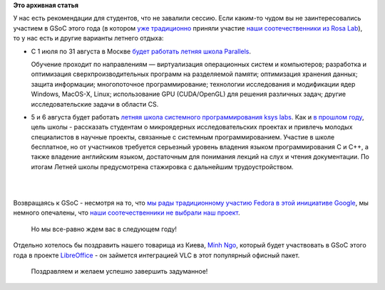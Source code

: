 .. title: Чем заняться летом?
.. slug: Чем-заняться-летом
.. date: 2013-06-11 14:28:49
.. tags:
.. category:
.. link:
.. description:
.. type: text
.. author: Peter Lemenkov

**Это архивная статья**


| У нас есть рекомендации для студентов, что не завалили сессию. Если
  каким-то чудом вы не заинтересовались участием в GSoC этого года (в
  котором `уже
  традиционно <http://www.rosalab.ru/blogs/sotrudniki-rosy-stanut-kuratorami-google>`__
  приняли участие `наши соотечественники из Rosa
  Lab <http://www.rosalab.ru/blogs/eksperty-rosy-snova-stanovyatsya-kurator>`__),
  то у нас есть и другие варианты летнего отдыха:

-  С 1 июля по 31 августа в Москве `будет работать летняя школа
   Parallels <http://theoryandpractice.ru/courses/10476-letnyaya-shkola-parallels>`__.

   Обучение проходит по направлениям — виртуализация операционных систем
   и компьютеров; разработка и оптимизация сверхпроизводительных
   программ на разделяемой памяти; оптимизация хранения данных; защита
   информации; многопоточное программирование; технологии исследования и
   модификации ядер Windows, MacOS-X, Linux; использование GPU
   (CUDA/OpenGL) для решения различных задач; другие исследовательские
   задачи в области CS.

-  5 и 6 августа будет работать `летняя школа системного
   программирования ksys labs <http://sss.ksyslabs.org/>`__. Как и `в
   прошлом году <http://ksyslabs.ru/edu_main/>`__, цель школы -
   рассказать студентам о микроядерных исследовательских проектах и
   привлечь молодых специалистов в научные проекты, связанные с
   системным программированием. Участие в школе бесплатное, но от
   участников требуется серьезный уровень владения языком
   программирования C и C++, а также владение английским языком,
   достаточным для понимания лекций на слух и чтения документации. По
   итогам Летней школы предусмотрена стажировка с дальнейшим
   трудоустройством.


| 

|image0|

| 
| Возвращаясь к GSoC - несмотря на то, что `мы рады традиционному
  участию Fedora в этой инициативе
  Google </content/google-summer-code-2013-и-fedora>`__, мы немного
  опечалены, что `наши соотечественники не выбрали наш
  проект <http://www.google-melange.com/gsoc/org/google/gsoc2013/fedora>`__.

  Но мы все-равно ждем вас в следующем году!
| Отдельно хотелось бы поздравить нашего товарища из Киева, `Minh
  Ngo <https://fedoraproject.org/wiki/User:Minh>`__, который будет
  участвовать в GSoC этого года в проекте
  `LibreOffice <http://fridrich.blogspot.com/2013/05/libreoffice-google-summer-of-code-2013.html>`__
  - он займется интеграцией VLC в этот популярный офисный пакет.

  Поздравляем и желаем успешно завершить задуманное!

.. |image0| image:: http://i.qkme.me/3qv4fi.jpg


